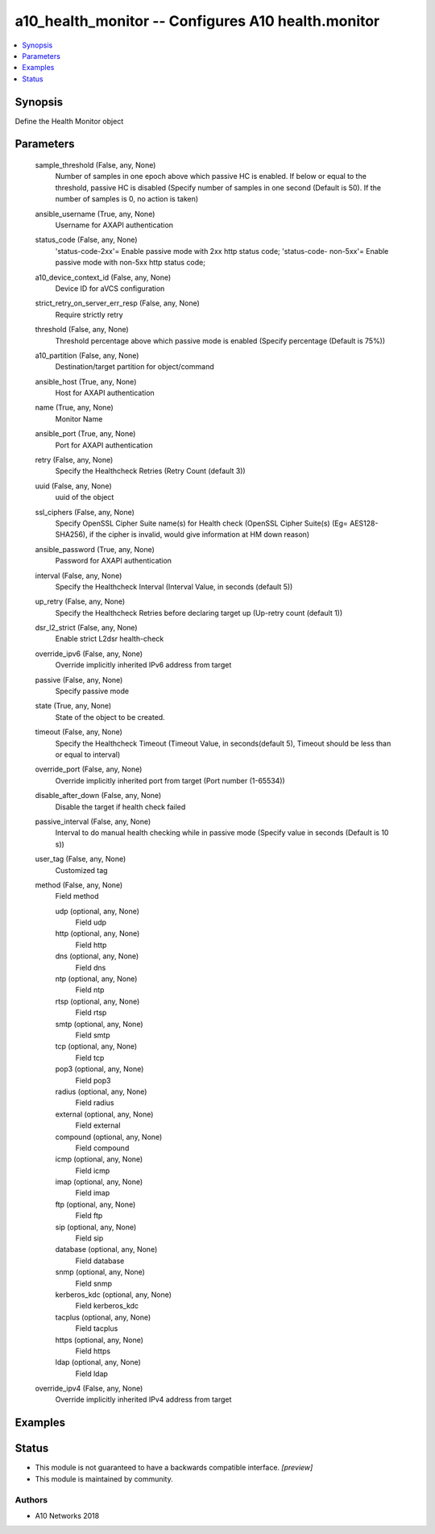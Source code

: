 .. _a10_health_monitor_module:


a10_health_monitor -- Configures A10 health.monitor
===================================================

.. contents::
   :local:
   :depth: 1


Synopsis
--------

Define the Health Monitor object






Parameters
----------

  sample_threshold (False, any, None)
    Number of samples in one epoch above which passive HC is enabled. If below or equal to the threshold, passive HC is disabled (Specify number of samples in one second (Default is 50). If the number of samples is 0, no action is taken)


  ansible_username (True, any, None)
    Username for AXAPI authentication


  status_code (False, any, None)
    'status-code-2xx'= Enable passive mode with 2xx http status code; 'status-code- non-5xx'= Enable passive mode with non-5xx http status code;


  a10_device_context_id (False, any, None)
    Device ID for aVCS configuration


  strict_retry_on_server_err_resp (False, any, None)
    Require strictly retry


  threshold (False, any, None)
    Threshold percentage above which passive mode is enabled (Specify percentage (Default is 75%))


  a10_partition (False, any, None)
    Destination/target partition for object/command


  ansible_host (True, any, None)
    Host for AXAPI authentication


  name (True, any, None)
    Monitor Name


  ansible_port (True, any, None)
    Port for AXAPI authentication


  retry (False, any, None)
    Specify the Healthcheck Retries (Retry Count (default 3))


  uuid (False, any, None)
    uuid of the object


  ssl_ciphers (False, any, None)
    Specify OpenSSL Cipher Suite name(s) for Health check (OpenSSL Cipher Suite(s) (Eg= AES128-SHA256), if the cipher is invalid, would give information at HM down reason)


  ansible_password (True, any, None)
    Password for AXAPI authentication


  interval (False, any, None)
    Specify the Healthcheck Interval (Interval Value, in seconds (default 5))


  up_retry (False, any, None)
    Specify the Healthcheck Retries before declaring target up (Up-retry count (default 1))


  dsr_l2_strict (False, any, None)
    Enable strict L2dsr health-check


  override_ipv6 (False, any, None)
    Override implicitly inherited IPv6 address from target


  passive (False, any, None)
    Specify passive mode


  state (True, any, None)
    State of the object to be created.


  timeout (False, any, None)
    Specify the Healthcheck Timeout (Timeout Value, in seconds(default 5), Timeout should be less than or equal to interval)


  override_port (False, any, None)
    Override implicitly inherited port from target (Port number (1-65534))


  disable_after_down (False, any, None)
    Disable the target if health check failed


  passive_interval (False, any, None)
    Interval to do manual health checking while in passive mode (Specify value in seconds (Default is 10 s))


  user_tag (False, any, None)
    Customized tag


  method (False, any, None)
    Field method


    udp (optional, any, None)
      Field udp


    http (optional, any, None)
      Field http


    dns (optional, any, None)
      Field dns


    ntp (optional, any, None)
      Field ntp


    rtsp (optional, any, None)
      Field rtsp


    smtp (optional, any, None)
      Field smtp


    tcp (optional, any, None)
      Field tcp


    pop3 (optional, any, None)
      Field pop3


    radius (optional, any, None)
      Field radius


    external (optional, any, None)
      Field external


    compound (optional, any, None)
      Field compound


    icmp (optional, any, None)
      Field icmp


    imap (optional, any, None)
      Field imap


    ftp (optional, any, None)
      Field ftp


    sip (optional, any, None)
      Field sip


    database (optional, any, None)
      Field database


    snmp (optional, any, None)
      Field snmp


    kerberos_kdc (optional, any, None)
      Field kerberos_kdc


    tacplus (optional, any, None)
      Field tacplus


    https (optional, any, None)
      Field https


    ldap (optional, any, None)
      Field ldap



  override_ipv4 (False, any, None)
    Override implicitly inherited IPv4 address from target









Examples
--------

.. code-block:: yaml+jinja

    





Status
------




- This module is not guaranteed to have a backwards compatible interface. *[preview]*


- This module is maintained by community.



Authors
~~~~~~~

- A10 Networks 2018

